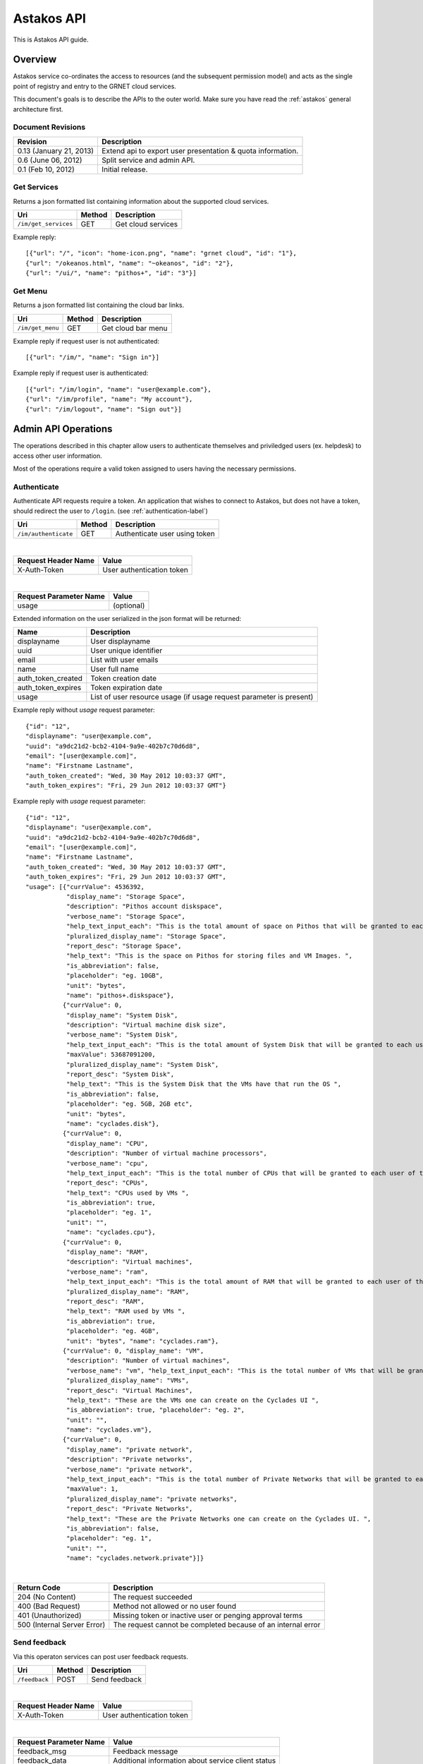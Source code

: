Astakos API 
===========

This is Astakos API guide.

Overview
--------


Astakos service co-ordinates the access to resources (and the subsequent
permission model) and acts as the single point of registry and entry to the
GRNET cloud services.

This document's goals is to describe the APIs to the outer world.
Make sure you have read the :ref:`astakos` general architecture first.

Document Revisions
^^^^^^^^^^^^^^^^^^

=========================  ================================
Revision                   Description
=========================  ================================
0.13 (January 21, 2013)    Extend api to export user presentation & quota information.
0.6 (June 06, 2012)        Split service and admin API.
0.1 (Feb 10, 2012)         Initial release.
=========================  ================================

Get Services
^^^^^^^^^^^^

Returns a json formatted list containing information about the supported cloud services.

==================== =========  ==================
Uri                  Method     Description
==================== =========  ==================
``/im/get_services`` GET        Get cloud services
==================== =========  ==================

Example reply:

::

    [{"url": "/", "icon": "home-icon.png", "name": "grnet cloud", "id": "1"},
    {"url": "/okeanos.html", "name": "~okeanos", "id": "2"},
    {"url": "/ui/", "name": "pithos+", "id": "3"}]


Get Menu
^^^^^^^^

Returns a json formatted list containing the cloud bar links.

==================== =========  ==================
Uri                  Method     Description
==================== =========  ==================
``/im/get_menu``     GET        Get cloud bar menu
==================== =========  ==================

Example reply if request user is not authenticated:

::

    [{"url": "/im/", "name": "Sign in"}]

Example reply if request user is authenticated:

::

    [{"url": "/im/login", "name": "user@example.com"},
    {"url": "/im/profile", "name": "My account"},
    {"url": "/im/logout", "name": "Sign out"}]

Admin API Operations
--------------------

The operations described in this chapter allow users to authenticate themselves and priviledged users (ex. helpdesk) to access other user information.

Most of the operations require a valid token assigned to users having the necessary permissions.

.. _authenticate-api-label:

Authenticate
^^^^^^^^^^^^

Authenticate API requests require a token. An application that wishes to connect to Astakos, but does not have a token, should redirect the user to ``/login``. (see :ref:`authentication-label`)

==================== =========  ==================
Uri                  Method     Description
==================== =========  ==================
``/im/authenticate`` GET        Authenticate user using token
==================== =========  ==================

|

====================  ===========================
Request Header Name   Value
====================  ===========================
X-Auth-Token          User authentication token
====================  ===========================

|

======================  =========================
Request Parameter Name  Value
======================  =========================
usage                    (optional)
======================  =========================

Extended information on the user serialized in the json format will be returned:

===========================  ============================
Name                         Description
===========================  ============================
displayname                     User displayname
uuid                         User unique identifier
email                        List with user emails
name                         User full name
auth_token_created           Token creation date
auth_token_expires           Token expiration date
usage                        List of user resource usage (if usage request parameter is present)
===========================  ============================

Example reply without `usage` request parameter:

::

  {"id": "12",
  "displayname": "user@example.com",
  "uuid": "a9dc21d2-bcb2-4104-9a9e-402b7c70d6d8",
  "email": "[user@example.com]",
  "name": "Firstname Lastname",
  "auth_token_created": "Wed, 30 May 2012 10:03:37 GMT",
  "auth_token_expires": "Fri, 29 Jun 2012 10:03:37 GMT"}

Example reply with `usage` request parameter:

::

  {"id": "12",
  "displayname": "user@example.com",
  "uuid": "a9dc21d2-bcb2-4104-9a9e-402b7c70d6d8",
  "email": "[user@example.com]",
  "name": "Firstname Lastname",
  "auth_token_created": "Wed, 30 May 2012 10:03:37 GMT",
  "auth_token_expires": "Fri, 29 Jun 2012 10:03:37 GMT",
  "usage": [{"currValue": 4536392,
             "display_name": "Storage Space",
             "description": "Pithos account diskspace",
             "verbose_name": "Storage Space",
             "help_text_input_each": "This is the total amount of space on Pithos that will be granted to each user of this Project ", "maxValue": 5368710653,
             "pluralized_display_name": "Storage Space",
             "report_desc": "Storage Space",
             "help_text": "This is the space on Pithos for storing files and VM Images. ",
             "is_abbreviation": false,
             "placeholder": "eg. 10GB",
             "unit": "bytes",
             "name": "pithos+.diskspace"},
            {"currValue": 0,
             "display_name": "System Disk",
             "description": "Virtual machine disk size",
             "verbose_name": "System Disk",
             "help_text_input_each": "This is the total amount of System Disk that will be granted to each user of this Project (this refers to the total System Disk of all VMs, not each VM's System Disk)  ",
             "maxValue": 53687091200,
             "pluralized_display_name": "System Disk",
             "report_desc": "System Disk",
             "help_text": "This is the System Disk that the VMs have that run the OS ",
             "is_abbreviation": false,
             "placeholder": "eg. 5GB, 2GB etc",
             "unit": "bytes",
             "name": "cyclades.disk"},
            {"currValue": 0,
             "display_name": "CPU",
             "description": "Number of virtual machine processors",
             "verbose_name": "cpu",
             "help_text_input_each": "This is the total number of CPUs that will be granted to each user of this Project (on all VMs)  ", "maxValue": 6, "pluralized_display_name": "CPUs",
             "report_desc": "CPUs",
             "help_text": "CPUs used by VMs ",
             "is_abbreviation": true,
             "placeholder": "eg. 1",
             "unit": "",
             "name": "cyclades.cpu"},
            {"currValue": 0,
             "display_name": "RAM",
             "description": "Virtual machines",
             "verbose_name": "ram",
             "help_text_input_each": "This is the total amount of RAM that will be granted to each user of this Project (on all VMs)  ", "maxValue": 6442450944,
             "pluralized_display_name": "RAM",
             "report_desc": "RAM",
             "help_text": "RAM used by VMs ",
             "is_abbreviation": true,
             "placeholder": "eg. 4GB",
             "unit": "bytes", "name": "cyclades.ram"},
            {"currValue": 0, "display_name": "VM",
             "description": "Number of virtual machines",
             "verbose_name": "vm", "help_text_input_each": "This is the total number of VMs that will be granted to each user of this Project ", "maxValue": 2,
             "pluralized_display_name": "VMs",
             "report_desc": "Virtual Machines",
             "help_text": "These are the VMs one can create on the Cyclades UI ",
             "is_abbreviation": true, "placeholder": "eg. 2",
             "unit": "",
             "name": "cyclades.vm"},
            {"currValue": 0,
             "display_name": "private network",
             "description": "Private networks",
             "verbose_name": "private network",
             "help_text_input_each": "This is the total number of Private Networks that will be granted to each user of this Project ",
             "maxValue": 1,
             "pluralized_display_name": "private networks",
             "report_desc": "Private Networks",
             "help_text": "These are the Private Networks one can create on the Cyclades UI. ",
             "is_abbreviation": false,
             "placeholder": "eg. 1",
             "unit": "",
             "name": "cyclades.network.private"}]}


|

=========================== =====================
Return Code                 Description
=========================== =====================
204 (No Content)            The request succeeded
400 (Bad Request)           Method not allowed or no user found
401 (Unauthorized)          Missing token or inactive user or penging approval terms
500 (Internal Server Error) The request cannot be completed because of an internal error
=========================== =====================


Send feedback
^^^^^^^^^^^^^

Via this operaton services can post user feedback requests.

========================= =========  ==================
Uri                       Method     Description
========================= =========  ==================
``/feedback``             POST       Send feedback
========================= =========  ==================

|

====================  ============================
Request Header Name   Value
====================  ============================
X-Auth-Token          User authentication token
====================  ============================

|

======================  =========================
Request Parameter Name  Value
======================  =========================
feedback_msg            Feedback message
feedback_data           Additional information about service client status
======================  =========================

|

=========================== =====================
Return Code                 Description
=========================== =====================
200 (OK)                    The request succeeded
502 (Bad Gateway)           Send feedback failure
400 (Bad Request)           Method not allowed or missing or invalid user token parameter or invalid message data
401 (Unauthorized)          Missing or expired service token
500 (Internal Server Error) The request cannot be completed because of an internal error
=========================== =====================

Get User catalog
^^^^^^^^^^^^^^^^

Returns a json formatted dictionary containing information about a specific user

================================ =========  ==================
Uri                              Method     Description
================================ =========  ==================
``/user_catalogs``               POST       Get 2 catalogs containing uuid to displayname mapping and the opposite
================================ =========  ==================

|

====================  ============================
Request Header Name   Value
====================  ============================
X-Auth-Token          User authentication token
====================  ============================

|

The request body is a json formatted dictionary containing a list with uuids and another list of displaynames to translate.

Example request content:

::

  {"displaynames": ["user1@example.com", "user2@example.com"],
   "uuids":["ff53baa9-c025-4d56-a6e3-963db0438830", "a9dc21d2-bcb2-4104-9a9e-402b7c70d6d8"]}

Example reply:

::

  {"displayname_catalog": {"user1@example.com": "a9dc21d2-bcb2-4104-9a9e-402b7c70d6d8",
                           "user2@example.com": "816351c7-7405-4f26-a968-6380cf47ba1f"},
  'uuid_catalog': {"a9dc21d2-bcb2-4104-9a9e-402b7c70d6d8": "user1@example.com",
                   "ff53baa9-c025-4d56-a6e3-963db0438830": "user2@example.com"}}


|

=========================== =====================
Return Code                 Description
=========================== =====================
200 (OK)                    The request succeeded
400 (Bad Request)           Method not allowed or request body is not json formatted
401 (Unauthorized)          Missing or expired or invalid service token
500 (Internal Server Error) The request cannot be completed because of an internal error
=========================== =====================
